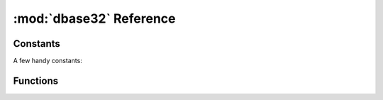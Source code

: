 :mod:`dbase32` Reference
========================

.. py:module:: dbase32
    :synopsis: base32-encoding with a sorted-order alphabet (for databases)
    
Constants
---------

A few handy constants:


.. data:: MAX_BIN_LEN

    Max length of binary data accepted for encoding

    >>> MAX_BIN_LEN = 60  # 480-bits


.. data:: MAX_BIN_LEN

    Max length of text data accepted for decoding

    >>> MAX_TXT_LEN = 96


.. data:: DB32ALPHABET

    >>> DB32ALPHABET = frozenset('3456789ABCDEFGHIJKLMNOPQRSTUVWXY')


.. data:: DB32_FORWARD

    The 32-entry forward-table for encoding D-Base32

    >>> DB32_FORWARD = '3456789ABCDEFGHIJKLMNOPQRSTUVWXY'


.. data:: DB32_REVERSE

    The 256-entry reverse-table for decoding D-Base32

    >>> DB32_REVERSE = tuple(...)


.. data:: RANDOM_BITS

    Size (in bits) of default random ID generated by :func:`random_id()`

    >>> RANDOM_BITS = 120


.. data:: RANDOM_BYTES

    Size (in bytes) of default random ID generated by :func:`random_id()`

    >>> RANDOM_BYTES = 15


Functions
---------

.. function:: db32enc(data)

    Encode the bytes is *data* in D-Base32.

    An ``str`` instance is returned:

    >>> db32enc(b'Bytes')
    'BCVQBSEM'


.. function:: db32dec(text)

    Decode D-Base32 *text*.

    A ``bytes`` instance is returned:

    >>> db32dec('BCVQBSEM')
    b'Bytes'


.. function:: random_id(numbytes=15)

